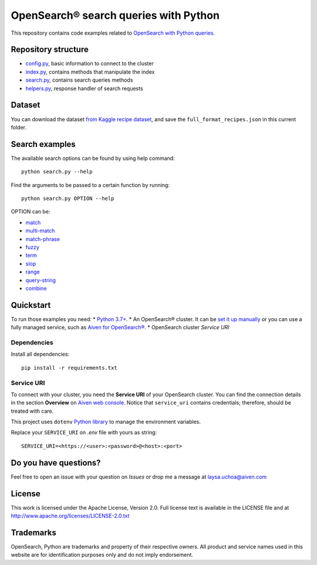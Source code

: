 OpenSearch® search queries with Python
======================================

This repository contains code examples related to `OpenSearch with Python queries <https://developer.aiven.io/docs/products/opensearch/howto/opensearch-search-and-python.html>`_.

Repository structure
--------------------

* `config.py <https://github.com/aiven/demo-opensearch-python/blob/main/config.py>`_, basic information to connect to the cluster
* `index.py <https://github.com/aiven/demo-opensearch-python/blob/main/index.py>`_, contains methods that manipulate the index
* `search.py <https://github.com/aiven/demo-opensearch-python/blob/main/search.py>`_, contains search queries methods
* `helpers.py <https://github.com/aiven/demo-opensearch-python/blob/main/helpers.py>`_, response handler of search requests

Dataset
-------
You can download the dataset `from Kaggle recipe dataset <https://www.kaggle.com/hugodarwood/epirecipes?select=full_format_recipes.json>`_, and save the ``full_format_recipes.json`` in this current folder.

Search examples
---------------
The available search options can be found by using help command::

    python search.py --help

Find the arguments to be passed to a certain function by running::

    python search.py OPTION --help


OPTION can be:

* `match <https://opensearch.org/docs/latest/opensearch/query-dsl/full-text/#match>`_
* `multi-match <https://opensearch.org/docs/latest/opensearch/query-dsl/full-text/#match>`_
* `match-phrase <https://opensearch.org/docs/latest/opensearch/query-dsl/full-text/#match-phrase>`_
* `fuzzy <https://opensearch.org/docs/latest/opensearch/query-dsl/full-text/#options>`_
* `term <https://opensearch.org/docs/latest/opensearch/query-dsl/term/#term>`_
* `slop <https://opensearch.org/docs/latest/opensearch/query-dsl/full-text/#options>`_
* `range <https://opensearch.org/docs/latest/opensearch/query-dsl/term/#range>`_
* `query-string <https://opensearch.org/docs/latest/opensearch/query-dsl/full-text/#query-string>`_
* `combine <https://opensearch.org/docs/latest/opensearch/query-dsl/bool/>`_

Quickstart
-----------

To run those examples you need:
* `Python 3.7+ <https://www.python.org/downloads/>`_.
* An OpenSearch® cluster. It can be `set it up manually <https://opensearch.org/downloads.html>`_ or you can use a fully managed service, such as `Aiven for OpenSearch® <https://aiven.io/opensearch>`_.
* OpenSearch cluster `Service URI`

Dependencies
''''''''''''

Install all dependencies::

    pip install -r requirements.txt

Service URI
'''''''''''
To connect with your cluster, you need the **Service URI** of your OpenSearch cluster. You can find the connection details in the section **Overview** on `Aiven web console <https://console.aiven.io>`_. Notice that ``service_uri`` contains credentials; therefore, should be treated with care. 

This project uses ``dotenv`` `Python library <https://pypi.org/project/python-dotenv/>`_ to manage the environment variables.

Replace your ``SERVICE_URI`` on `.env` file with yours as string::

    SERVICE_URI=<https://<user>:<password>@<host>:<port>


Do you have questions?
----------------------
Feel free to open an issue with your question on `Issues` or drop me a message at laysa.uchoa@aiven.com


License
-------

This work is licensed under the Apache License, Version 2.0. Full license text is available in the LICENSE file and at http://www.apache.org/licenses/LICENSE-2.0.txt


Trademarks
----------

OpenSearch, Python are trademarks and property of their respective owners. All product and service names used in this website are for identification purposes only and do not imply endorsement.
